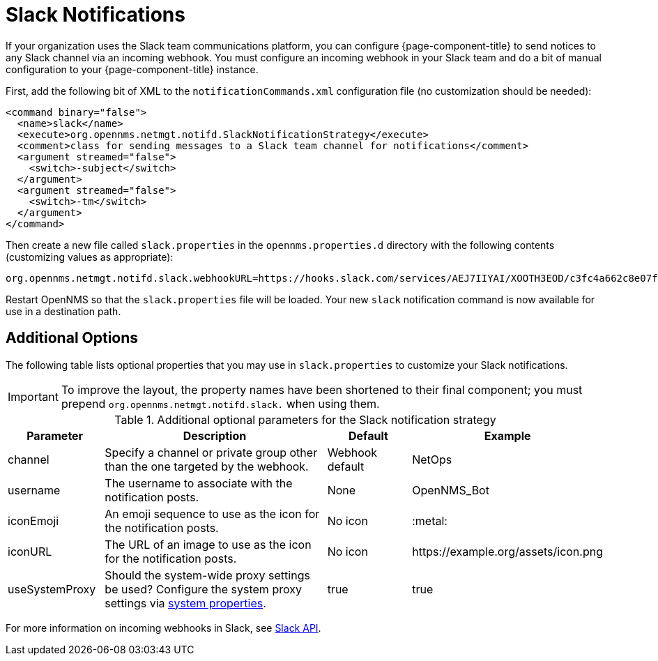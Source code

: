 

[[ga-notifications-strategy-slack]]
= Slack Notifications

If your organization uses the Slack team communications platform, you can configure {page-component-title} to send notices to any Slack channel via an incoming webhook.
You must configure an incoming webhook in your Slack team and do a bit of manual configuration to your {page-component-title} instance.

First, add the following bit of XML to the `notificationCommands.xml` configuration file (no customization should be needed):

[source, xml]
----
<command binary="false">
  <name>slack</name>
  <execute>org.opennms.netmgt.notifd.SlackNotificationStrategy</execute>
  <comment>class for sending messages to a Slack team channel for notifications</comment>
  <argument streamed="false">
    <switch>-subject</switch>
  </argument>
  <argument streamed="false">
    <switch>-tm</switch>
  </argument>
</command>
----

Then create a new file called `slack.properties` in the `opennms.properties.d` directory with the following contents (customizing values as appropriate):

[source, properties]
----
org.opennms.netmgt.notifd.slack.webhookURL=https://hooks.slack.com/services/AEJ7IIYAI/XOOTH3EOD/c3fc4a662c8e07fe072aeeec
----

Restart OpenNMS so that the `slack.properties` file will be loaded. Your new `slack` notification command is now available for use in a destination path.

== Additional Options
The following table lists optional properties that you may use in `slack.properties` to customize your Slack notifications.

IMPORTANT: To improve the layout, the property names have been shortened to their final component; you must prepend `org.opennms.netmgt.notifd.slack.` when using them.

.Additional optional parameters for the Slack notification strategy
[options="header"]
[cols="1,3, 1,1"]
|===
| Parameter        | Description                                                                     | Default   | Example
| channel        | Specify a channel or private group other than the one targeted by the webhook.   | Webhook default | NetOps
| username       | The username to associate with the notification posts.                           | None            | OpenNMS_Bot
| iconEmoji      | An emoji sequence to use as the icon for the notification posts.                 | No icon         | :metal:
| iconURL        | The URL of an image to use as the icon for the notification posts.               | No icon         | \https://example.org/assets/icon.png
| useSystemProxy | Should the system-wide proxy settings be used? Configure the system proxy settings via <<system-properties/introduction.adoc#ga-opennms-system-properties, system properties>>.            | true           | true
|===

For more information on incoming webhooks in Slack, see https://api.slack.com/incoming-webhooks[Slack API].
